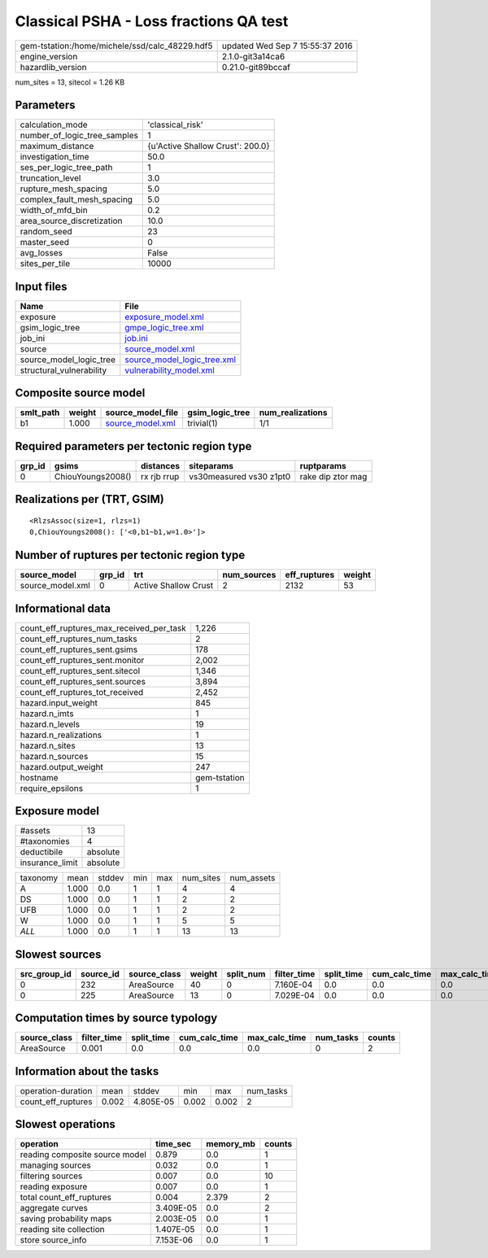 Classical PSHA - Loss fractions QA test
=======================================

============================================== ================================
gem-tstation:/home/michele/ssd/calc_48229.hdf5 updated Wed Sep  7 15:55:37 2016
engine_version                                 2.1.0-git3a14ca6                
hazardlib_version                              0.21.0-git89bccaf               
============================================== ================================

num_sites = 13, sitecol = 1.26 KB

Parameters
----------
============================ ================================
calculation_mode             'classical_risk'                
number_of_logic_tree_samples 1                               
maximum_distance             {u'Active Shallow Crust': 200.0}
investigation_time           50.0                            
ses_per_logic_tree_path      1                               
truncation_level             3.0                             
rupture_mesh_spacing         5.0                             
complex_fault_mesh_spacing   5.0                             
width_of_mfd_bin             0.2                             
area_source_discretization   10.0                            
random_seed                  23                              
master_seed                  0                               
avg_losses                   False                           
sites_per_tile               10000                           
============================ ================================

Input files
-----------
======================== ============================================================
Name                     File                                                        
======================== ============================================================
exposure                 `exposure_model.xml <exposure_model.xml>`_                  
gsim_logic_tree          `gmpe_logic_tree.xml <gmpe_logic_tree.xml>`_                
job_ini                  `job.ini <job.ini>`_                                        
source                   `source_model.xml <source_model.xml>`_                      
source_model_logic_tree  `source_model_logic_tree.xml <source_model_logic_tree.xml>`_
structural_vulnerability `vulnerability_model.xml <vulnerability_model.xml>`_        
======================== ============================================================

Composite source model
----------------------
========= ====== ====================================== =============== ================
smlt_path weight source_model_file                      gsim_logic_tree num_realizations
========= ====== ====================================== =============== ================
b1        1.000  `source_model.xml <source_model.xml>`_ trivial(1)      1/1             
========= ====== ====================================== =============== ================

Required parameters per tectonic region type
--------------------------------------------
====== ================= =========== ======================= =================
grp_id gsims             distances   siteparams              ruptparams       
====== ================= =========== ======================= =================
0      ChiouYoungs2008() rx rjb rrup vs30measured vs30 z1pt0 rake dip ztor mag
====== ================= =========== ======================= =================

Realizations per (TRT, GSIM)
----------------------------

::

  <RlzsAssoc(size=1, rlzs=1)
  0,ChiouYoungs2008(): ['<0,b1~b1,w=1.0>']>

Number of ruptures per tectonic region type
-------------------------------------------
================ ====== ==================== =========== ============ ======
source_model     grp_id trt                  num_sources eff_ruptures weight
================ ====== ==================== =========== ============ ======
source_model.xml 0      Active Shallow Crust 2           2132         53    
================ ====== ==================== =========== ============ ======

Informational data
------------------
======================================== ============
count_eff_ruptures_max_received_per_task 1,226       
count_eff_ruptures_num_tasks             2           
count_eff_ruptures_sent.gsims            178         
count_eff_ruptures_sent.monitor          2,002       
count_eff_ruptures_sent.sitecol          1,346       
count_eff_ruptures_sent.sources          3,894       
count_eff_ruptures_tot_received          2,452       
hazard.input_weight                      845         
hazard.n_imts                            1           
hazard.n_levels                          19          
hazard.n_realizations                    1           
hazard.n_sites                           13          
hazard.n_sources                         15          
hazard.output_weight                     247         
hostname                                 gem-tstation
require_epsilons                         1           
======================================== ============

Exposure model
--------------
=============== ========
#assets         13      
#taxonomies     4       
deductibile     absolute
insurance_limit absolute
=============== ========

======== ===== ====== === === ========= ==========
taxonomy mean  stddev min max num_sites num_assets
A        1.000 0.0    1   1   4         4         
DS       1.000 0.0    1   1   2         2         
UFB      1.000 0.0    1   1   2         2         
W        1.000 0.0    1   1   5         5         
*ALL*    1.000 0.0    1   1   13        13        
======== ===== ====== === === ========= ==========

Slowest sources
---------------
============ ========= ============ ====== ========= =========== ========== ============= ============= =========
src_group_id source_id source_class weight split_num filter_time split_time cum_calc_time max_calc_time num_tasks
============ ========= ============ ====== ========= =========== ========== ============= ============= =========
0            232       AreaSource   40     0         7.160E-04   0.0        0.0           0.0           0        
0            225       AreaSource   13     0         7.029E-04   0.0        0.0           0.0           0        
============ ========= ============ ====== ========= =========== ========== ============= ============= =========

Computation times by source typology
------------------------------------
============ =========== ========== ============= ============= ========= ======
source_class filter_time split_time cum_calc_time max_calc_time num_tasks counts
============ =========== ========== ============= ============= ========= ======
AreaSource   0.001       0.0        0.0           0.0           0         2     
============ =========== ========== ============= ============= ========= ======

Information about the tasks
---------------------------
================== ===== ========= ===== ===== =========
operation-duration mean  stddev    min   max   num_tasks
count_eff_ruptures 0.002 4.805E-05 0.002 0.002 2        
================== ===== ========= ===== ===== =========

Slowest operations
------------------
============================== ========= ========= ======
operation                      time_sec  memory_mb counts
============================== ========= ========= ======
reading composite source model 0.879     0.0       1     
managing sources               0.032     0.0       1     
filtering sources              0.007     0.0       10    
reading exposure               0.007     0.0       1     
total count_eff_ruptures       0.004     2.379     2     
aggregate curves               3.409E-05 0.0       2     
saving probability maps        2.003E-05 0.0       1     
reading site collection        1.407E-05 0.0       1     
store source_info              7.153E-06 0.0       1     
============================== ========= ========= ======